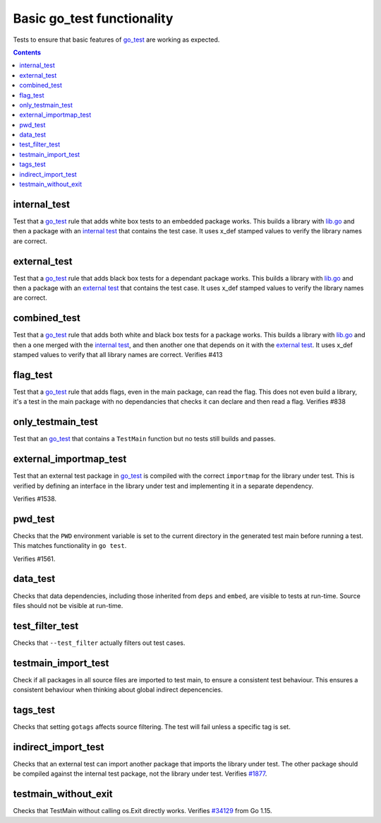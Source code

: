 Basic go_test functionality
===========================

.. _go_test: /go/core.rst#_go_test
.. _#1877: https://github.com/bazelbuild/rules_go/issues/1877
.. _#34129: https:////github.com/golang/go/issues/34129

Tests to ensure that basic features of `go_test`_ are working as expected.

.. contents::

internal_test
-------------

Test that a `go_test`_ rule that adds white box tests to an embedded package works.
This builds a library with `lib.go <lib.go>`_ and then a package with an
`internal test <internal_test.go>`_ that contains the test case.
It uses x_def stamped values to verify the library names are correct.

external_test
-------------

Test that a `go_test`_ rule that adds black box tests for a dependant package works.
This builds a library with `lib.go <lib.go>`_ and then a package with an
`external test <external_test.go>`_ that contains the test case.
It uses x_def stamped values to verify the library names are correct.

combined_test
-------------
Test that a `go_test`_ rule that adds both white and black box tests for a
package works.
This builds a library with `lib.go <lib.go>`_ and then a one merged with the
`internal test <internal_test.go>`_, and then another one that depends on it
with the `external test <external_test.go>`_.
It uses x_def stamped values to verify that all library names are correct.
Verifies #413

flag_test
---------
Test that a `go_test`_ rule that adds flags, even in the main package, can read
the flag.
This does not even build a library, it's a test in the main package with no
dependancies that checks it can declare and then read a flag.
Verifies #838

only_testmain_test
------------------
Test that an `go_test`_ that contains a ``TestMain`` function but no tests
still builds and passes.

external_importmap_test
----------------------

Test that an external test package in `go_test`_ is compiled with the correct
``importmap`` for the library under test. This is verified by defining an
interface in the library under test and implementing it in a separate
dependency.

Verifies #1538.

pwd_test
--------

Checks that the ``PWD`` environment variable is set to the current directory
in the generated test main before running a test. This matches functionality
in ``go test``.

Verifies #1561.

data_test
---------

Checks that data dependencies, including those inherited from ``deps`` and
``embed``, are visible to tests at run-time. Source files should not be
visible at run-time.

test_filter_test
----------------

Checks that ``--test_filter`` actually filters out test cases.

testmain_import_test
----------------

Check if all packages in all source files are imported to test main, to ensure
a consistent test behaviour. This ensures a consistent behaviour when thinking
about global indirect depencencies.

tags_test
---------

Checks that setting ``gotags`` affects source filtering. The test will fail
unless a specific tag is set.

indirect_import_test
--------------------

Checks that an external test can import another package that imports the library
under test. The other package should be compiled against the internal test
package, not the library under test. Verifies `#1877`_.

testmain_without_exit
---------------------

Checks that TestMain without calling os.Exit directly works.
Verifies `#34129`_ from Go 1.15.
